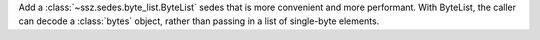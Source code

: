 Add a :class:`~ssz.sedes.byte_list.ByteList` sedes that is more convenient and more performant. With
ByteList, the caller can decode a :class:`bytes` object, rather than passing in a list of
single-byte elements.
